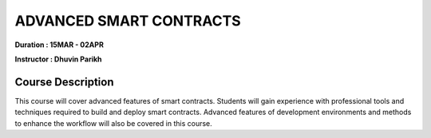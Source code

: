 ADVANCED SMART CONTRACTS
===========================


**Duration : 15MAR - 02APR**

**Instructor : Dhuvin Parikh**

Course Description
------------------

This course will cover advanced features of smart contracts. Students will gain experience with professional tools and techniques required to build and deploy smart contracts. Advanced features of development environments and methods to enhance the workflow will also be covered in this course.